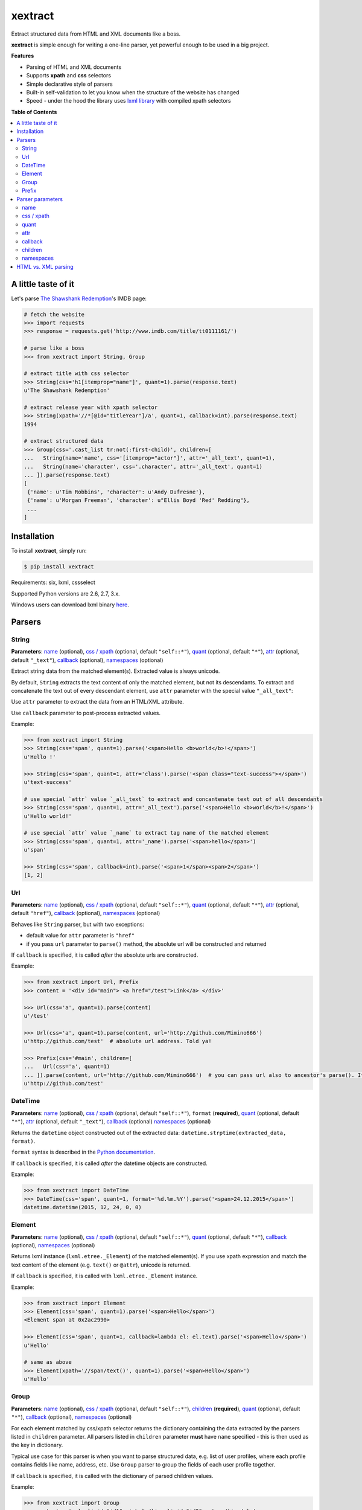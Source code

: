 ********
xextract
********

Extract structured data from HTML and XML documents like a boss.

**xextract** is simple enough for writing a one-line parser, yet powerful enough to be used in a big project.


**Features**

- Parsing of HTML and XML documents
- Supports **xpath** and **css** selectors
- Simple declarative style of parsers
- Built-in self-validation to let you know when the structure of the website has changed
- Speed - under the hood the library uses `lxml library <http://lxml.de/>`_ with compiled xpath selectors


**Table of Contents**

.. contents::
    :local:
    :depth: 2
    :backlinks: none


====================
A little taste of it
====================

Let's parse `The Shawshank Redemption <http://www.imdb.com/title/tt0111161/>`_'s IMDB page:

.. code-block:: python

  # fetch the website
  >>> import requests
  >>> response = requests.get('http://www.imdb.com/title/tt0111161/')

  # parse like a boss
  >>> from xextract import String, Group

  # extract title with css selector
  >>> String(css='h1[itemprop="name"]', quant=1).parse(response.text)
  u'The Shawshank Redemption'

  # extract release year with xpath selector
  >>> String(xpath='//*[@id="titleYear"]/a', quant=1, callback=int).parse(response.text)
  1994

  # extract structured data
  >>> Group(css='.cast_list tr:not(:first-child)', children=[
  ...   String(name='name', css='[itemprop="actor"]', attr='_all_text', quant=1),
  ...   String(name='character', css='.character', attr='_all_text', quant=1)
  ... ]).parse(response.text)
  [
   {'name': u'Tim Robbins', 'character': u'Andy Dufresne'},
   {'name': u'Morgan Freeman', 'character': u"Ellis Boyd 'Red' Redding"},
   ...
  ]


============
Installation
============

To install **xextract**, simply run:

.. code-block:: bash

    $ pip install xextract

Requirements: six, lxml, cssselect

Supported Python versions are 2.6, 2.7, 3.x.

Windows users can download lxml binary `here <http://www.lfd.uci.edu/~gohlke/pythonlibs/#lxml>`_.


=======
Parsers
=======

------
String
------

**Parameters**: `name`_ (optional), `css / xpath`_ (optional, default ``"self::*"``), `quant`_ (optional, default ``"*"``), `attr`_ (optional, default ``"_text"``), `callback`_ (optional), `namespaces`_ (optional)

Extract string data from the matched element(s).
Extracted value is always unicode.

By default, ``String`` extracts the text content of only the matched element, but not its descendants.
To extract and concatenate the text out of every descendant element, use ``attr`` parameter with the special value ``"_all_text"``:

Use ``attr`` parameter to extract the data from an HTML/XML attribute.

Use ``callback`` parameter to post-process extracted values.

Example:

.. code-block:: python

    >>> from xextract import String
    >>> String(css='span', quant=1).parse('<span>Hello <b>world</b>!</span>')
    u'Hello !'

    >>> String(css='span', quant=1, attr='class').parse('<span class="text-success"></span>')
    u'text-success'

    # use special `attr` value `_all_text` to extract and concantenate text out of all descendants
    >>> String(css='span', quant=1, attr='_all_text').parse('<span>Hello <b>world</b>!</span>')
    u'Hello world!'

    # use special `attr` value `_name` to extract tag name of the matched element
    >>> String(css='span', quant=1, attr='_name').parse('<span>hello</span>')
    u'span'

    >>> String(css='span', callback=int).parse('<span>1</span><span>2</span>')
    [1, 2]

---
Url
---

**Parameters**: `name`_ (optional), `css / xpath`_ (optional, default ``"self::*"``), `quant`_ (optional, default ``"*"``), `attr`_ (optional, default ``"href"``), `callback`_ (optional), `namespaces`_ (optional)

Behaves like ``String`` parser, but with two exceptions:

* default value for ``attr`` parameter is ``"href"``
* if you pass ``url`` parameter to ``parse()`` method, the absolute url will be constructed and returned

If ``callback`` is specified, it is called *after* the absolute urls are constructed.

Example:

.. code-block:: python

    >>> from xextract import Url, Prefix
    >>> content = '<div id="main"> <a href="/test">Link</a> </div>'

    >>> Url(css='a', quant=1).parse(content)
    u'/test'

    >>> Url(css='a', quant=1).parse(content, url='http://github.com/Mimino666')
    u'http://github.com/test'  # absolute url address. Told ya!

    >>> Prefix(css='#main', children=[
    ...   Url(css='a', quant=1)
    ... ]).parse(content, url='http://github.com/Mimino666')  # you can pass url also to ancestor's parse(). It will propagate down.
    u'http://github.com/test'


--------
DateTime
--------

**Parameters**: `name`_ (optional), `css / xpath`_ (optional, default ``"self::*"``), ``format`` (**required**), `quant`_ (optional, default ``"*"``), `attr`_ (optional, default ``"_text"``), `callback`_ (optional) `namespaces`_ (optional)

Returns the ``datetime`` object constructed out of the extracted data: ``datetime.strptime(extracted_data, format)``.

``format`` syntax is described in the `Python documentation <https://docs.python.org/2/library/datetime.html#strftime-strptime-behavior>`_.

If ``callback`` is specified, it is called *after* the datetime objects are constructed.

Example:

.. code-block:: python

    >>> from xextract import DateTime
    >>> DateTime(css='span', quant=1, format='%d.%m.%Y').parse('<span>24.12.2015</span>')
    datetime.datetime(2015, 12, 24, 0, 0)


-------
Element
-------

**Parameters**: `name`_ (optional), `css / xpath`_ (optional, default ``"self::*"``), `quant`_ (optional, default ``"*"``), `callback`_ (optional), `namespaces`_ (optional)

Returns lxml instance (``lxml.etree._Element``) of the matched element(s).
If you use xpath expression and match the text content of the element (e.g. ``text()`` or ``@attr``), unicode is returned.

If ``callback`` is specified, it is called with ``lxml.etree._Element`` instance.

Example:

.. code-block:: python

    >>> from xextract import Element
    >>> Element(css='span', quant=1).parse('<span>Hello</span>')
    <Element span at 0x2ac2990>

    >>> Element(css='span', quant=1, callback=lambda el: el.text).parse('<span>Hello</span>')
    u'Hello'

    # same as above
    >>> Element(xpath='//span/text()', quant=1).parse('<span>Hello</span>')
    u'Hello'


-----
Group
-----

**Parameters**: `name`_ (optional), `css / xpath`_ (optional, default ``"self::*"``), `children`_ (**required**), `quant`_ (optional, default ``"*"``), `callback`_ (optional), `namespaces`_ (optional)

For each element matched by css/xpath selector returns the dictionary containing the data extracted by the parsers listed in ``children`` parameter.
All parsers listed in ``children`` parameter **must** have ``name`` specified - this is then used as the key in dictionary.

Typical use case for this parser is when you want to parse structured data, e.g. list of user profiles, where each profile contains fields like name, address, etc. Use ``Group`` parser to group the fields of each user profile together.

If ``callback`` is specified, it is called with the dictionary of parsed children values.

Example:

.. code-block:: python

    >>> from xextract import Group
    >>> content = '<ul><li id="id1">michal</li> <li id="id2">peter</li></ul>'

    >>> Group(css='li', quant=2, children=[
    ...     String(name='id', xpath='self::*', quant=1, attr='id'),
    ...     String(name='name', xpath='self::*', quant=1)
    ... ]).parse(content)
    [{'name': u'michal', 'id': u'id1'},
     {'name': u'peter', 'id': u'id2'}]


------
Prefix
------

**Parameters**: `css / xpath`_ (optional, default ``"self::*"``), `children`_ (**required**), `namespaces`_ (optional)

This parser doesn't actually parse any data on its own. Instead you can use it, when many of your parsers share the same css/xpath selector prefix.

``Prefix`` parser always returns a single dictionary containing the data extracted by the parsers listed in ``children`` parameter.
All parsers listed in ``children`` parameter **must** have ``name`` specified - this is then used as the key in dictionary.

Example:

.. code-block:: python

    # instead of...
    >>> String(css='#main .name').parse(...)
    >>> String(css='#main .date').parse(...)

    # ...you can use
    >>> from xextract import Prefix
    >>> Prefix(css='#main', children=[
    ...   String(name="name", css='.name'),
    ...   String(name="date", css='.date')
    ... ]).parse(...)


=================
Parser parameters
=================

----
name
----

**Parsers**: `String`_, `Url`_, `DateTime`_, `Element`_, `Group`_

**Default value**: ``None``

If specified, then the extracted data will be returned in a dictionary, with the ``name`` as the key and the data as the value.

All parsers listed in ``children`` parameter of ``Group`` or ``Prefix`` parser **must** have ``name`` specified.
If multiple children parsers have the same ``name``, the behavior is undefined.

Example:

.. code-block:: python

  # when `name` is not specified, raw value is returned
  >>> String(css='span', quant=1).parse('<span>Hello!</span>')
  u'Hello!'

  # when `name` is specified, dictionary is returned with `name` as the key
  >>> String(name='message', css='span', quant=1).parse('<span>Hello!</span>')
  {'message': u'Hello!'}


-----------
css / xpath
-----------

**Parsers**: `String`_, `Url`_, `DateTime`_, `Element`_, `Group`_, `Prefix`_

**Default value (xpath)**: ``"self::*"``

Use either ``css`` or ``xpath`` parameter (but not both) to select the elements from which to extract the data.

Under the hood css selectors are translated into equivalent xpath selectors.

For the children of ``Prefix`` or ``Group`` parsers, the elements are selected relative to the elements matched by the parent parser.

Example:

.. code-block:: python

    Prefix(xpath='//*[@id="profile"]', children=[
        # equivalent to: //*[@id="profile"]/descendant-or-self::*[@class="name"]
        String(name='name', css='.name', quant=1),

        # equivalent to: //*[@id="profile"]/*[@class="title"]
        String(name='title', xpath='*[@class="title"]', quant=1),

        # equivalent to: //*[@class="subtitle"]
        String(name='subtitle', xpath='//*[@class="subtitle"]', quant=1)
    ])


-----
quant
-----

**Parsers**: `String`_, `Url`_, `DateTime`_, `Element`_, `Group`_

**Default value**: ``"*"``

``quant`` specifies the expected number of elements to be matched with css/xpath selector. It serves two purposes:

1. Number of matched elements is checked against the ``quant`` parameter. If the number of elements doesn't match the expected quantity, ``xextract.parsers.ParsingError`` exception is raised. This way you will be notified, when the website has changed its structure.
2. It tells the parser whether to return a single extracted value or a list of values. See the table below.

Syntax for ``quant`` mimics the regular expressions.
You can either pass the value as a string, single integer or tuple of two integers.

Depending on the value of ``quant``, the parser returns either a single extracted value or a list of values.

+-------------------+-----------------------------------------------+-----------------------------+
| Value of ``quant``| Meaning                                       | Extracted data              |
+===================+===============================================+=============================+
| ``"*"`` (default) | Zero or more elements.                        | List of values              |
+-------------------+-----------------------------------------------+-----------------------------+
| ``"+"``           | One or more elements.                         | List of values              |
+-------------------+-----------------------------------------------+-----------------------------+
| ``"?"``           | Zero or one element.                          | Single value or ``None``    |
+-------------------+-----------------------------------------------+-----------------------------+
| ``num``           | Exactly ``num`` elements.                     | ``num`` == 0: ``None``      |
|                   |                                               |                             |
|                   | You can pass either string or integer.        | ``num`` == 1: Single value  |
|                   |                                               |                             |
|                   |                                               | ``num`` > 1: List of values |
+-------------------+-----------------------------------------------+-----------------------------+
| ``(num1, num2)``  | Number of elements has to be between          | List of values              |
|                   | ``num1`` and ``num2``, inclusive.             |                             |
|                   |                                               |                             |
|                   | You can pass either a string or 2-tuple.      |                             |
+-------------------+-----------------------------------------------+-----------------------------+

Example:

.. code-block:: python

    >>> String(css='.full-name', quant=1).parse(content)  # return single value
    u'John Rambo'

    >>> String(css='.full-name', quant='1').parse(content)  # same as above
    u'John Rambo'

    >>> String(css='.full-name', quant=(1,2)).parse(content)  # return list of values
    [u'John Rambo']

    >>> String(css='.full-name', quant='1,2').parse(content)  # same as above
    [u'John Rambo']

    >>> String(css='.middle-name', quant='?').parse(content)  # return single value or None
    None

    >>> String(css='.job-titles', quant='+').parse(content)  # return list of values
    [u'President', u'US Senator', u'State Senator', u'Senior Lecturer in Law']

    >>> String(css='.friends', quant='*').parse(content)  # return possibly empty list of values
    []

    >>> String(css='.friends', quant='+').parse(content)  # raise exception, when no elements are matched
    xextract.parsers.ParsingError: Parser String matched 0 elements ("+" expected).


----
attr
----

**Parsers**: `String`_, `Url`_, `DateTime`_

**Default value**: ``"href"`` for ``Url`` parser. ``"_text"`` otherwise.

Use ``attr`` parameter to specify what data to extract from the matched element.

+-------------------+-----------------------------------------------------+
| Value of ``attr`` | Meaning                                             |
+===================+=====================================================+
| ``"_text"``       | Extract the text content of the matched element.    |
+-------------------+-----------------------------------------------------+
| ``"_all_text"``   | Extract and concatenate the text content of         |
|                   | the matched element and all its descendants.        |
+-------------------+-----------------------------------------------------+
| ``"_name"``       | Extract tag name of the matched element.            |
+-------------------+-----------------------------------------------------+
| ``att_name``      | Extract the value out of ``att_name`` attribute of  |
|                   | the matched element.                                |
|                   |                                                     |
|                   | If such attribute doesn't exist, empty string is    |
|                   | returned.                                           |
+-------------------+-----------------------------------------------------+

Example:

.. code-block:: python

    >>> from xextract import String, Url
    >>> content = '<span class="name">Barack <strong>Obama</strong> III.</span> <a href="/test">Link</a>'

    >>> String(css='.name', quant=1).parse(content)  # default attr is "_text"
    u'Barack  III.'

    >>> String(css='.name', quant=1, attr='_text').parse(content)  # same as above
    u'Barack  III.'

    >>> String(css='.name', quant=1, attr='_all_text').parse(content)  # all text
    u'Barack Obama III.'

    >>> String(css='.name', quant=1, attr='_name').parse(content)  # tag name
    u'span'

    >>> Url(css='a', quant='1').parse(content)  # Url extracts href by default
    u'/test'

    >>> String(css='a', quant='1', attr='id').parse(content)  # non-existent attributes return empty string
    u''


--------
callback
--------

**Parsers**: `String`_, `Url`_, `DateTime`_, `Element`_, `Group`_

Provides an easy way to post-process extracted values.
It should be a function that takes a single argument, the extracted value, and returns the postprocessed value.

Example:

.. code-block:: python

    >>> String(css='span', callback=int).parse('<span>1</span><span>2</span>')
    [1, 2]

    >>> Element(css='span', quant=1, callback=lambda el: el.text).parse('<span>Hello</span>')
    u'Hello'

--------
children
--------

**Parsers**: `Group`_, `Prefix`_

Specifies the children parsers for the ``Group`` and ``Prefix`` parsers.
All parsers listed in ``children`` parameter **must** have ``name`` specified

Css/xpath selectors in the children parsers are relative to the selectors specified in the parent parser.

Example:

.. code-block:: python

    Prefix(xpath='//*[@id="profile"]', children=[
        # equivalent to: //*[@id="profile"]/descendant-or-self::*[@class="name"]
        String(name='name', css='.name', quant=1),

        # equivalent to: //*[@id="profile"]/*[@class="title"]
        String(name='title', xpath='*[@class="title"]', quant=1),

        # equivalent to: //*[@class="subtitle"]
        String(name='subtitle', xpath='//*[@class="subtitle"]', quant=1)
    ])

----------
namespaces
----------

**Parsers**: `String`_, `Url`_, `DateTime`_, `Element`_, `Group`_, `Prefix`_

When parsing XML documents containing namespace prefixes, pass the dictionary mapping namespace prefixes to namespace URIs.
Use then full name for elements in xpath selector in the form ``"prefix:element"``

As for the moment, you **cannot use default namespace** for parsing (see `lxml docs <http://lxml.de/FAQ.html#how-can-i-specify-a-default-namespace-for-xpath-expressions>`_ for more information).  Just use an arbitrary prefix.

Example:

.. code-block:: python

    >>> content = '''<?xml version='1.0' encoding='UTF-8'?>
    ... <movie xmlns="http://imdb.com/ns/">
    ...   <title>The Shawshank Redemption</title>
    ...   <year>1994</year>
    ... </movie>'''
    >>> nsmap = {'imdb': 'http://imdb.com/ns/'}  # use arbitrary prefix for default namespace

    >>> Prefix(xpath='//imdb:movie', namespaces=nsmap, children=[  # pass namespaces to the outermost parser
    ...   String(name='title', xpath='imdb:title', quant=1),
    ...   String(name='year', xpath='imdb:year', quant=1)
    ... ]).parse(content)
    {'title': u'The Shawshank Redemption', 'year': u'1994'}


====================
HTML vs. XML parsing
====================

To extract data from HTML or XML document, simply call ``parse()`` method of the parser:

.. code-block:: python

    >>> from xextract import *
    >>> parser = Prefix(..., children=[...])
    >>> extracted_data = parser.parse(content)


``content`` can be either string or unicode, containing the content of the document.

Under the hood **xextact** uses either ``lxml.etree.XMLParser`` or ``lxml.etree.HTMLParser`` to parse the document.
To select the parser, **xextract** looks for ``"<?xml"`` string in the first 128 bytes of the document. If it is found, then ``XMLParser`` is used.

To force either of the parsers, you can call ``parse_html()`` or ``parse_xml()`` method:

.. code-block:: python

    >>> parser.parse_html(content)  # force lxml.etree.HTMLParser
    >>> parser.parse_xml(content)   # force lxml.etree.XMLParser
